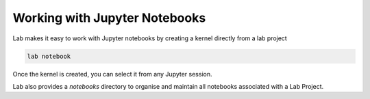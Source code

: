 .. _notebook:

Working with Jupyter Notebooks
==============================

Lab makes it easy to work with Jupyter notebooks by creating a kernel directly from a lab project 

.. code-block:: bash

    lab notebook

Once the kernel is created, you can select it from any Jupyter session.

Lab also provides a `notebooks` directory to organise and maintain all notebooks associated with a Lab Project.
